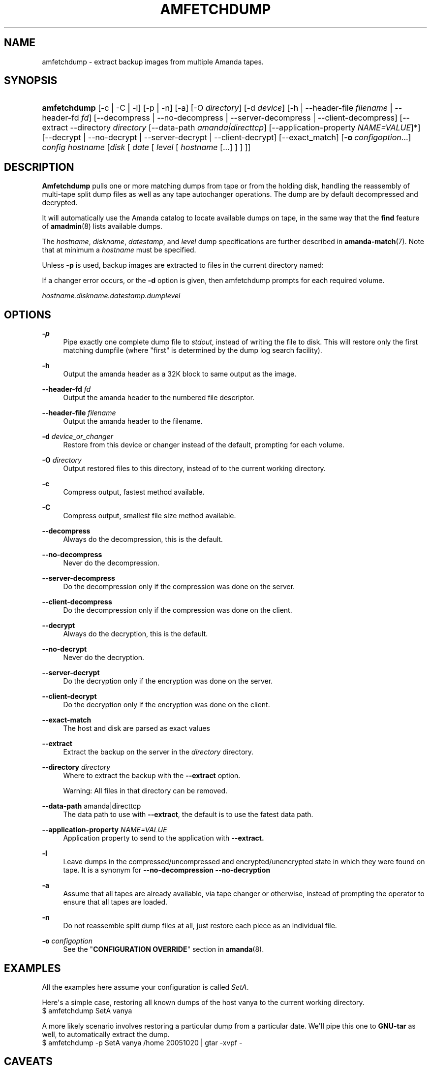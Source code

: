'\" t
.\"     Title: amfetchdump
.\"    Author: John Stange <building@nap.edu>
.\" Generator: DocBook XSL Stylesheets v1.76.1 <http://docbook.sf.net/>
.\"      Date: 03/15/2013
.\"    Manual: System Administration Commands
.\"    Source: Amanda 3.3.3.svn.5186
.\"  Language: English
.\"
.TH "AMFETCHDUMP" "8" "03/15/2013" "Amanda 3\&.3\&.3\&.svn\&.5186" "System Administration Commands"
.\" -----------------------------------------------------------------
.\" * Define some portability stuff
.\" -----------------------------------------------------------------
.\" ~~~~~~~~~~~~~~~~~~~~~~~~~~~~~~~~~~~~~~~~~~~~~~~~~~~~~~~~~~~~~~~~~
.\" http://bugs.debian.org/507673
.\" http://lists.gnu.org/archive/html/groff/2009-02/msg00013.html
.\" ~~~~~~~~~~~~~~~~~~~~~~~~~~~~~~~~~~~~~~~~~~~~~~~~~~~~~~~~~~~~~~~~~
.ie \n(.g .ds Aq \(aq
.el       .ds Aq '
.\" -----------------------------------------------------------------
.\" * set default formatting
.\" -----------------------------------------------------------------
.\" disable hyphenation
.nh
.\" disable justification (adjust text to left margin only)
.ad l
.\" -----------------------------------------------------------------
.\" * MAIN CONTENT STARTS HERE *
.\" -----------------------------------------------------------------
.SH "NAME"
amfetchdump \- extract backup images from multiple Amanda tapes\&.
.SH "SYNOPSIS"
.HP \w'\fBamfetchdump\fR\ 'u
\fBamfetchdump\fR [\-c | \-C | \-l] [\-p | \-n] [\-a] [\-O\ \fIdirectory\fR] [\-d\ \fIdevice\fR] [\-h | \-\-header\-file\ \fIfilename\fR | \-\-header\-fd\ \fIfd\fR] [\-\-decompress | \-\-no\-decompress | \-\-server\-decompress | \-\-client\-decompress] [\-\-extract\ \-\-directory\fI\ directory\fR\ [\-\-data\-path\fI\ amanda|directtcp\fR]\ [\-\-application\-property\ \fINAME=VALUE\fR]*] [\-\-decrypt | \-\-no\-decrypt | \-\-server\-decrypt | \-\-client\-decrypt] [\-\-exact_match] [\fB\-o\fR\ \fIconfigoption\fR...] \fIconfig\fR \fIhostname\fR [\fIdisk\fR\ [\ \fIdate\fR\ [\ \fIlevel\fR\ [\ \fIhostname\fR\ [\&.\&.\&.]\ ]\ ]\ ]]
.SH "DESCRIPTION"
.PP
\fBAmfetchdump\fR
pulls one or more matching dumps from tape or from the holding disk, handling the reassembly of multi\-tape split dump files as well as any tape autochanger operations\&. The dump are by default decompressed and decrypted\&.
.PP
It will automatically use the Amanda catalog to locate available dumps on tape, in the same way that the
\fBfind\fR
feature of
\fBamadmin\fR(8)
lists available dumps\&.
.PP
The
\fIhostname\fR,
\fIdiskname\fR,
\fIdatestamp\fR, and
\fIlevel\fR
dump specifications are further described in
\fBamanda-match\fR(7)\&. Note that at minimum a
\fIhostname\fR
must be specified\&.
.PP
Unless
\fB\-p\fR
is used, backup images are extracted to files in the current directory named:
.PP
If a changer error occurs, or the
\fB\-d\fR
option is given, then amfetchdump prompts for each required volume\&.
.PP
\fIhostname\&.diskname\&.datestamp\&.dumplevel\fR
.SH "OPTIONS"
.PP
\fB\-p\fR
.RS 4
Pipe exactly one complete dump file to
\fIstdout\fR, instead of writing the file to disk\&. This will restore only the first matching dumpfile (where "first" is determined by the dump log search facility)\&.
.RE
.PP
\fB\-h\fR
.RS 4
Output the amanda header as a 32K block to same output as the image\&.
.RE
.PP
\fB\-\-header\-fd\fR \fIfd\fR
.RS 4
Output the amanda header to the numbered file descriptor\&.
.RE
.PP
\fB\-\-header\-file\fR \fIfilename\fR
.RS 4
Output the amanda header to the filename\&.
.RE
.PP
\fB\-d\fR \fIdevice_or_changer\fR
.RS 4
Restore from this device or changer instead of the default, prompting for each volume\&.
.RE
.PP
\fB\-O\fR \fIdirectory\fR
.RS 4
Output restored files to this directory, instead of to the current working directory\&.
.RE
.PP
\fB\-c\fR
.RS 4
Compress output, fastest method available\&.
.RE
.PP
\fB\-C\fR
.RS 4
Compress output, smallest file size method available\&.
.RE
.PP
\fB\-\-decompress\fR
.RS 4
Always do the decompression, this is the default\&.
.RE
.PP
\fB\-\-no\-decompress\fR
.RS 4
Never do the decompression\&.
.RE
.PP
\fB\-\-server\-decompress\fR
.RS 4
Do the decompression only if the compression was done on the server\&.
.RE
.PP
\fB\-\-client\-decompress\fR
.RS 4
Do the decompression only if the compression was done on the client\&.
.RE
.PP
\fB\-\-decrypt\fR
.RS 4
Always do the decryption, this is the default\&.
.RE
.PP
\fB\-\-no\-decrypt\fR
.RS 4
Never do the decryption\&.
.RE
.PP
\fB\-\-server\-decrypt\fR
.RS 4
Do the decryption only if the encryption was done on the server\&.
.RE
.PP
\fB\-\-client\-decrypt\fR
.RS 4
Do the decryption only if the encryption was done on the client\&.
.RE
.PP
\fB\-\-exact\-match\fR
.RS 4
The host and disk are parsed as exact values
.RE
.PP
\fB\-\-extract\fR
.RS 4
Extract the backup on the server in the
\fIdirectory\fR
directory\&.
.RE
.PP
\fB\-\-directory\fR \fIdirectory\fR
.RS 4
Where to extract the backup with the
\fB\-\-extract\fR
option\&.
.sp
Warning: All files in that directory can be removed\&.
.RE
.PP
\fB\-\-data\-path\fR amanda|directtcp
.RS 4
The data path to use with
\fB\-\-extract\fR, the default is to use the fatest data path\&.
.RE
.PP
\fB\-\-application\-property\fR \fINAME=VALUE\fR
.RS 4
Application property to send to the application with
\fB\-\-extract\&.\fR
.RE
.PP
\fB\-l\fR
.RS 4
Leave dumps in the compressed/uncompressed and encrypted/unencrypted state in which they were found on tape\&. It is a synonym for
\fB\-\-no\-decompression\fR
\fB\-\-no\-decryption\fR
.RE
.PP
\fB\-a\fR
.RS 4
Assume that all tapes are already available, via tape changer or otherwise, instead of prompting the operator to ensure that all tapes are loaded\&.
.RE
.PP
\fB\-n\fR
.RS 4
Do not reassemble split dump files at all, just restore each piece as an individual file\&.
.RE
.PP
\fB\-o\fR \fIconfigoption\fR
.RS 4
See the "\fBCONFIGURATION OVERRIDE\fR" section in
\fBamanda\fR(8)\&.
.RE
.SH "EXAMPLES"
.PP
All the examples here assume your configuration is called
\fISetA\fR\&.
.PP
Here\*(Aqs a simple case, restoring all known dumps of the host vanya to the current working directory\&.
.nf
$ amfetchdump SetA vanya
.fi
.PP
A more likely scenario involves restoring a particular dump from a particular date\&. We\*(Aqll pipe this one to
\fBGNU\-tar\fR
as well, to automatically extract the dump\&.
.nf
$ amfetchdump \-p SetA vanya /home 20051020 | gtar \-xvpf \-
.fi
.SH "CAVEATS"
.PP
\fBAmfetchdump\fR
is dependent on accessing your server\*(Aqs config, tape changer, and (normally) dump logs\&. As such, it\*(Aqs not necessarily the most useful tool when those have all been wiped out and you desperately need to pull things from your tape\&. Pains have been taken to make it as capable as possible, but for seriously minimialist restores, look to
\fBamrestore\fR(8)
or
\fBdd\fR(8)
instead\&.
.SH "SEE ALSO"
.PP
\fBamanda\fR(8),
\fBamanda-match\fR(7),
\fBamadmin\fR(8),
\fBamrestore\fR(8)
.PP
The Amanda Wiki:
: http://wiki.zmanda.com/
.SH "AUTHORS"
.PP
\fBJohn Stange\fR <\&building@nap\&.edu\&>
.RS 4
National Academies Press
.RE
.PP
\fBIan Turner\fR <\&ian@zmanda\&.com\&>
.RS 4
Zmanda, Inc\&. (http://www\&.zmanda\&.com)
.RE
